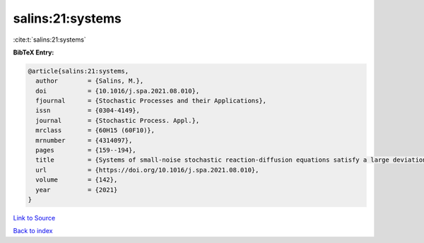 salins:21:systems
=================

:cite:t:`salins:21:systems`

**BibTeX Entry:**

.. code-block:: bibtex

   @article{salins:21:systems,
     author        = {Salins, M.},
     doi           = {10.1016/j.spa.2021.08.010},
     fjournal      = {Stochastic Processes and their Applications},
     issn          = {0304-4149},
     journal       = {Stochastic Process. Appl.},
     mrclass       = {60H15 (60F10)},
     mrnumber      = {4314097},
     pages         = {159--194},
     title         = {Systems of small-noise stochastic reaction-diffusion equations satisfy a large deviations principle that is uniform over all initial data},
     url           = {https://doi.org/10.1016/j.spa.2021.08.010},
     volume        = {142},
     year          = {2021}
   }

`Link to Source <https://doi.org/10.1016/j.spa.2021.08.010},>`_


`Back to index <../By-Cite-Keys.html>`_
